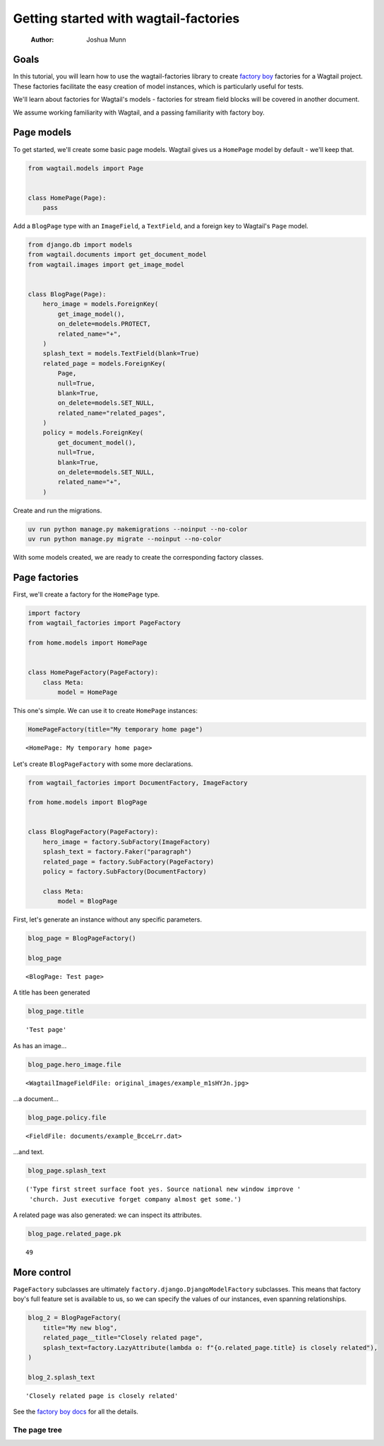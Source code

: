 ======================================
Getting started with wagtail-factories
======================================

    :Author: Joshua Munn


Goals
-----

In this tutorial, you will learn how to use the wagtail-factories library to create `factory boy <https://factoryboy.readthedocs.io/en/stable/>`_ factories for a Wagtail project. These factories facilitate the easy creation of model instances, which is particularly useful for tests.

We'll learn about factories for Wagtail's models - factories for stream field blocks will be covered in another document.

We assume working familiarity with Wagtail, and a passing familiarity with factory boy.

Page models
-----------

To get started, we'll create some basic page models. Wagtail gives us a ``HomePage`` model by default - we'll keep that.

.. code:: python

    from wagtail.models import Page


    class HomePage(Page):
        pass

Add a ``BlogPage`` type with an ``ImageField``, a ``TextField``, and a foreign key to Wagtail's ``Page`` model.

.. code:: python

    from django.db import models
    from wagtail.documents import get_document_model
    from wagtail.images import get_image_model


    class BlogPage(Page):
        hero_image = models.ForeignKey(
            get_image_model(),
            on_delete=models.PROTECT,
            related_name="+",
        )
        splash_text = models.TextField(blank=True)
        related_page = models.ForeignKey(
            Page,
            null=True,
            blank=True,
            on_delete=models.SET_NULL,
            related_name="related_pages",
        )
        policy = models.ForeignKey(
            get_document_model(),
            null=True,
            blank=True,
            on_delete=models.SET_NULL,
            related_name="+",
        )

Create and run the migrations.

.. code:: bash

    uv run python manage.py makemigrations --noinput --no-color
    uv run python manage.py migrate --noinput --no-color

With some models created, we are ready to create the corresponding factory classes.

Page factories
--------------

First, we'll create a factory for the ``HomePage`` type.

.. code:: python

    import factory
    from wagtail_factories import PageFactory

    from home.models import HomePage


    class HomePageFactory(PageFactory):
        class Meta:
            model = HomePage

This one's simple. We can use it to create ``HomePage`` instances:

.. code:: python

    HomePageFactory(title="My temporary home page")

::

    <HomePage: My temporary home page>


Let's create ``BlogPageFactory`` with some more declarations.

.. code:: python

    from wagtail_factories import DocumentFactory, ImageFactory

    from home.models import BlogPage


    class BlogPageFactory(PageFactory):
        hero_image = factory.SubFactory(ImageFactory)
        splash_text = factory.Faker("paragraph")
        related_page = factory.SubFactory(PageFactory)
        policy = factory.SubFactory(DocumentFactory)

        class Meta:
            model = BlogPage

First, let's generate an instance without any specific parameters.

.. code:: python

    blog_page = BlogPageFactory()

    blog_page

::

    <BlogPage: Test page>


A title has been generated

.. code:: python

    blog_page.title

::

    'Test page'


As has an image...

.. code:: python

    blog_page.hero_image.file

::

    <WagtailImageFieldFile: original_images/example_m1sHYJn.jpg>


...a document...

.. code:: python

    blog_page.policy.file

::

    <FieldFile: documents/example_BcceLrr.dat>


...and text.

.. code:: python

    blog_page.splash_text

::

    ('Type first street surface foot yes. Source national new window improve '
     'church. Just executive forget company almost get some.')


A related page was also generated: we can inspect its attributes.

.. code:: python

    blog_page.related_page.pk

::

    49

More control
------------

``PageFactory`` subclasses are ultimately ``factory.django.DjangoModelFactory`` subclasses. This means that factory boy's full feature set is available to us, so we can specify the values of our instances, even spanning relationships.


.. code:: python

    blog_2 = BlogPageFactory(
        title="My new blog",
        related_page__title="Closely related page",
        splash_text=factory.LazyAttribute(lambda o: f"{o.related_page.title} is closely related"),
    )

    blog_2.splash_text

::

    'Closely related page is closely related'


See the `factory boy docs <https://factoryboy.readthedocs.io/en/stable/index.html>`_ for all the details.

The page tree
~~~~~~~~~~~~~
